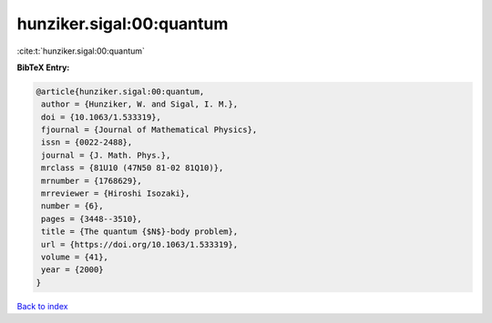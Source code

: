 hunziker.sigal:00:quantum
=========================

:cite:t:`hunziker.sigal:00:quantum`

**BibTeX Entry:**

.. code-block:: bibtex

   @article{hunziker.sigal:00:quantum,
    author = {Hunziker, W. and Sigal, I. M.},
    doi = {10.1063/1.533319},
    fjournal = {Journal of Mathematical Physics},
    issn = {0022-2488},
    journal = {J. Math. Phys.},
    mrclass = {81U10 (47N50 81-02 81Q10)},
    mrnumber = {1768629},
    mrreviewer = {Hiroshi Isozaki},
    number = {6},
    pages = {3448--3510},
    title = {The quantum {$N$}-body problem},
    url = {https://doi.org/10.1063/1.533319},
    volume = {41},
    year = {2000}
   }

`Back to index <../By-Cite-Keys.rst>`_
